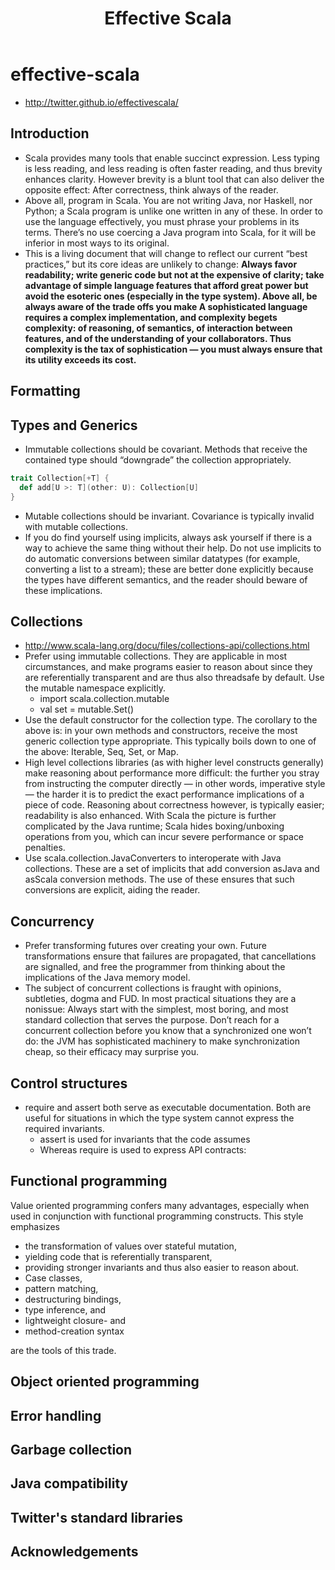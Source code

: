 * effective-scala
#+TITLE: Effective Scala
   - http://twitter.github.io/effectivescala/

** Introduction
   - Scala provides many tools that enable succinct expression. Less typing is less reading, and less reading is often faster reading, and thus brevity enhances clarity. However brevity is a blunt tool that can also deliver the opposite effect: After correctness, think always of the reader.
   - Above all, program in Scala. You are not writing Java, nor Haskell, nor Python; a Scala program is unlike one written in any of these. In order to use the language effectively, you must phrase your problems in its terms. There’s no use coercing a Java program into Scala, for it will be inferior in most ways to its original.
   - This is a living document that will change to reflect our current “best practices,” but its core ideas are unlikely to change: *Always favor readability; write generic code but not at the expensive of clarity; take advantage of simple language features that afford great power but avoid the esoteric ones (especially in the type system). Above all, be always aware of the trade offs you make A sophisticated language requires a complex implementation, and complexity begets complexity: of reasoning, of semantics, of interaction between features, and of the understanding of your collaborators. Thus complexity is the tax of sophistication — you must always ensure that its utility exceeds its cost.*

** Formatting
** Types and Generics
   - Immutable collections should be covariant. Methods that receive the contained type should “downgrade” the collection appropriately.
#+BEGIN_SRC Scala
trait Collection[+T] {
  def add[U >: T](other: U): Collection[U]
}
#+END_SRC
   - Mutable collections should be invariant. Covariance is typically invalid with mutable collections.
   - If you do find yourself using implicits, always ask yourself if there is a way to achieve the same thing without their help. Do not use implicits to do automatic conversions between similar datatypes (for example, converting a list to a stream); these are better done explicitly because the types have different semantics, and the reader should beware of these implications.

** Collections
   - http://www.scala-lang.org/docu/files/collections-api/collections.html
   - Prefer using immutable collections. They are applicable in most circumstances, and make programs easier to reason about since they are referentially transparent and are thus also threadsafe by default. Use the mutable namespace explicitly. 
     - import scala.collection.mutable
     - val set = mutable.Set()
   - Use the default constructor for the collection type. The corollary to the above is: in your own methods and constructors, receive the most generic collection type appropriate. This typically boils down to one of the above: Iterable, Seq, Set, or Map.
   - High level collections libraries (as with higher level constructs generally) make reasoning about performance more difficult: the further you stray from instructing the computer directly — in other words, imperative style — the harder it is to predict the exact performance implications of a piece of code. Reasoning about correctness however, is typically easier; readability is also enhanced. With Scala the picture is further complicated by the Java runtime; Scala hides boxing/unboxing operations from you, which can incur severe performance or space penalties.
   - Use scala.collection.JavaConverters to interoperate with Java collections. These are a set of implicits that add conversion asJava and asScala conversion methods. The use of these ensures that such conversions are explicit, aiding the reader.

** Concurrency
   - Prefer transforming futures over creating your own. Future transformations ensure that failures are propagated, that cancellations are signalled, and free the programmer from thinking about the implications of the Java memory model.
   - The subject of concurrent collections is fraught with opinions, subtleties, dogma and FUD. In most practical situations they are a nonissue: Always start with the simplest, most boring, and most standard collection that serves the purpose. Don’t reach for a concurrent collection before you know that a synchronized one won’t do: the JVM has sophisticated machinery to make synchronization cheap, so their efficacy may surprise you.

** Control structures
   - require and assert both serve as executable documentation. Both are useful for situations in which the type system cannot express the required invariants. 
     - assert is used for invariants that the code assumes
     - Whereas require is used to express API contracts:

** Functional programming
Value oriented programming confers many advantages, especially when used in conjunction with functional programming constructs. This style emphasizes 
   - the transformation of values over stateful mutation, 
   - yielding code that is referentially transparent, 
   - providing stronger invariants and thus also easier to reason about. 
   - Case classes, 
   - pattern matching, 
   - destructuring bindings, 
   - type inference, and 
   - lightweight closure- and 
   - method-creation syntax 
are the tools of this trade.

** Object oriented programming
** Error handling
** Garbage collection
** Java compatibility
** Twitter's standard libraries
** Acknowledgements


